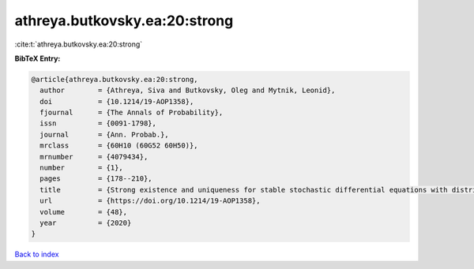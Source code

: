 athreya.butkovsky.ea:20:strong
==============================

:cite:t:`athreya.butkovsky.ea:20:strong`

**BibTeX Entry:**

.. code-block:: bibtex

   @article{athreya.butkovsky.ea:20:strong,
     author        = {Athreya, Siva and Butkovsky, Oleg and Mytnik, Leonid},
     doi           = {10.1214/19-AOP1358},
     fjournal      = {The Annals of Probability},
     issn          = {0091-1798},
     journal       = {Ann. Probab.},
     mrclass       = {60H10 (60G52 60H50)},
     mrnumber      = {4079434},
     number        = {1},
     pages         = {178--210},
     title         = {Strong existence and uniqueness for stable stochastic differential equations with distributional drift},
     url           = {https://doi.org/10.1214/19-AOP1358},
     volume        = {48},
     year          = {2020}
   }

`Back to index <../By-Cite-Keys.html>`_
